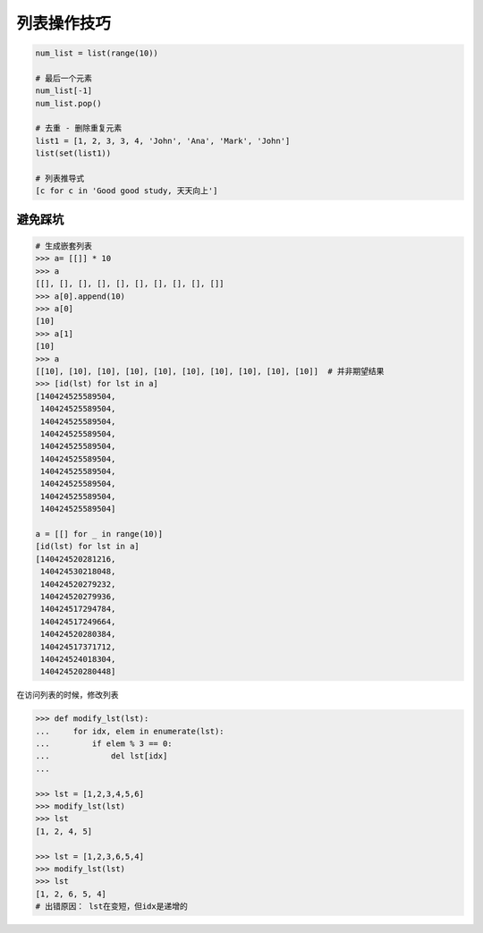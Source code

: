 列表操作技巧
============
.. code-block:: python

    num_list = list(range(10))

    # 最后一个元素
    num_list[-1]
    num_list.pop()

    # 去重 - 删除重复元素
    list1 = [1, 2, 3, 3, 4, 'John', 'Ana', 'Mark', 'John']
    list(set(list1))

    # 列表推导式
    [c for c in 'Good good study, 天天向上']


避免踩坑
--------
.. code-block:: python

    # 生成嵌套列表
    >>> a= [[]] * 10
    >>> a
    [[], [], [], [], [], [], [], [], [], []]
    >>> a[0].append(10)
    >>> a[0]
    [10]
    >>> a[1]
    [10]
    >>> a
    [[10], [10], [10], [10], [10], [10], [10], [10], [10], [10]]  # 并非期望结果
    >>> [id(lst) for lst in a]
    [140424525589504,
     140424525589504,
     140424525589504,
     140424525589504,
     140424525589504,
     140424525589504,
     140424525589504,
     140424525589504,
     140424525589504,
     140424525589504]

    a = [[] for _ in range(10)]
    [id(lst) for lst in a]
    [140424520281216,
     140424530218048,
     140424520279232,
     140424520279936,
     140424517294784,
     140424517249664,
     140424520280384,
     140424517371712,
     140424524018304,
     140424520280448]


在访问列表的时候，修改列表

.. code-block:: python

    >>> def modify_lst(lst):
    ...     for idx, elem in enumerate(lst):
    ...         if elem % 3 == 0:
    ...             del lst[idx]
    ...

    >>> lst = [1,2,3,4,5,6]
    >>> modify_lst(lst)
    >>> lst
    [1, 2, 4, 5]

    >>> lst = [1,2,3,6,5,4]
    >>> modify_lst(lst)
    >>> lst
    [1, 2, 6, 5, 4]
    # 出错原因： lst在变短，但idx是递增的
